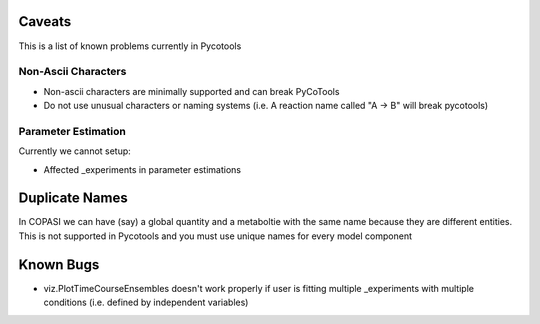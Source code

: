 Caveats
=======

This is a list of known problems currently in Pycotools

Non-Ascii Characters
--------------------

* Non-ascii characters are minimally supported and can break PyCoTools
* Do not use unusual characters or naming systems (i.e. A reaction name called "A -> B" will break pycotools)

Parameter Estimation
--------------------

Currently we cannot setup:

* Affected _experiments in parameter estimations


Duplicate Names
===============

In COPASI we can have (say) a global quantity and a metaboltie
with the same name because they are different entities. This is not
supported in Pycotools and you must use unique names for every model
component

Known Bugs
==========
* viz.PlotTimeCourseEnsembles doesn't work properly if user is fitting multiple _experiments with multiple conditions (i.e. defined by independent variables)


